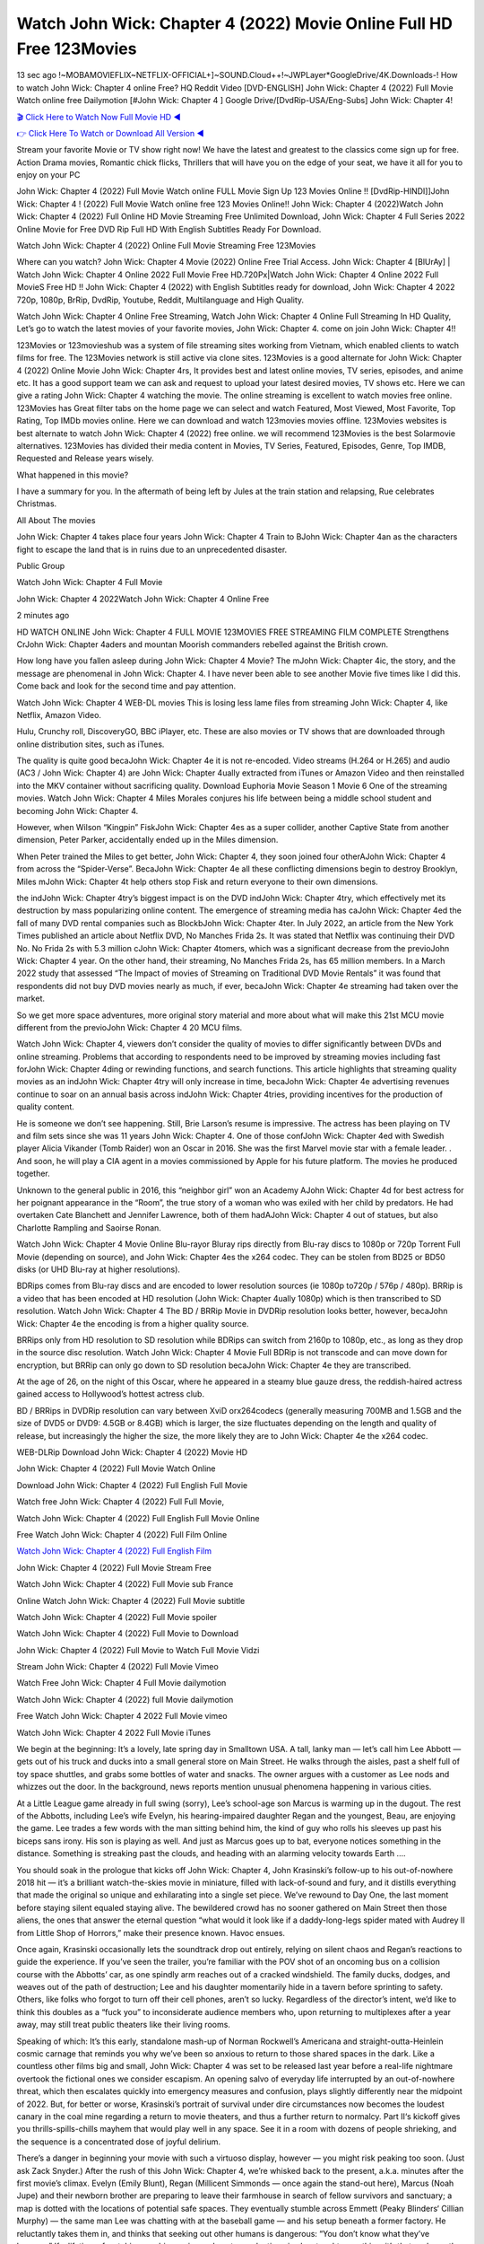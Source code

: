 Watch John Wick: Chapter 4 (2022) Movie Online Full HD Free 123Movies
==============================================================================================
13 sec ago !~MOBAMOVIEFLIX~NETFLIX-OFFICIAL+]~SOUND.Cloud++!~JWPLayer*GoogleDrive/4K.Downloads-! How to watch John Wick: Chapter 4 online Free? HQ Reddit Video [DVD-ENGLISH] John Wick: Chapter 4 (2022) Full Movie Watch online free Dailymotion [#John Wick: Chapter 4 ] Google Drive/[DvdRip-USA/Eng-Subs] John Wick: Chapter 4!

`🎬 Click Here to Watch Now Full Movie HD ◀ <http://toptoday.live/movie/603692/john-wick-chapter-4>`_

`👉 Click Here To Watch or Download All Version ◀ <http://toptoday.live/movie/603692/john-wick-chapter-4>`_


Stream your favorite Movie or TV show right now! We have the latest and greatest to the classics come sign up for free. Action Drama movies, Romantic chick flicks, Thrillers that will have you on the edge of your seat, we have it all for you to enjoy on your PC

John Wick: Chapter 4 (2022) Full Movie Watch online FULL Movie Sign Up 123 Movies Online !! [DvdRip-HINDI]]John Wick: Chapter 4 ! (2022) Full Movie Watch online free 123 Movies Online!! John Wick: Chapter 4 (2022)Watch John Wick: Chapter 4 (2022) Full Online HD Movie Streaming Free Unlimited Download, John Wick: Chapter 4 Full Series 2022 Online Movie for Free DVD Rip Full HD With English Subtitles Ready For Download.

Watch John Wick: Chapter 4 (2022) Online Full Movie Streaming Free 123Movies

Where can you watch? John Wick: Chapter 4 Movie (2022) Online Free Trial Access. John Wick: Chapter 4 [BlUrAy] | Watch John Wick: Chapter 4 Online 2022 Full Movie Free HD.720Px|Watch John Wick: Chapter 4 Online 2022 Full MovieS Free HD !! John Wick: Chapter 4 (2022) with English Subtitles ready for download, John Wick: Chapter 4 2022 720p, 1080p, BrRip, DvdRip, Youtube, Reddit, Multilanguage and High Quality.

Watch John Wick: Chapter 4 Online Free Streaming, Watch John Wick: Chapter 4 Online Full Streaming In HD Quality, Let’s go to watch the latest movies of your favorite movies, John Wick: Chapter 4. come on join John Wick: Chapter 4!!

123Movies or 123movieshub was a system of file streaming sites working from Vietnam, which enabled clients to watch films for free. The 123Movies network is still active via clone sites. 123Movies is a good alternate for John Wick: Chapter 4 (2022) Online Movie John Wick: Chapter 4rs, It provides best and latest online movies, TV series, episodes, and anime etc. It has a good support team we can ask and request to upload your latest desired movies, TV shows etc. Here we can give a rating John Wick: Chapter 4 watching the movie. The online streaming is excellent to watch movies free online. 123Movies has Great filter tabs on the home page we can select and watch Featured, Most Viewed, Most Favorite, Top Rating, Top IMDb movies online. Here we can download and watch 123movies movies offline. 123Movies websites is best alternate to watch John Wick: Chapter 4 (2022) free online. we will recommend 123Movies is the best Solarmovie alternatives. 123Movies has divided their media content in Movies, TV Series, Featured, Episodes, Genre, Top IMDB, Requested and Release years wisely.

What happened in this movie?

I have a summary for you. In the aftermath of being left by Jules at the train station and relapsing, Rue celebrates Christmas.

All About The movies

John Wick: Chapter 4 takes place four years John Wick: Chapter 4 Train to BJohn Wick: Chapter 4an as the characters fight to escape the land that is in ruins due to an unprecedented disaster.

Public Group

Watch John Wick: Chapter 4 Full Movie

John Wick: Chapter 4 2022Watch John Wick: Chapter 4 Online Free

2 minutes ago

HD WATCH ONLINE John Wick: Chapter 4 FULL MOVIE 123MOVIES FREE STREAMING FILM COMPLETE Strengthens CrJohn Wick: Chapter 4aders and mountan Moorish commanders rebelled against the British crown.

How long have you fallen asleep during John Wick: Chapter 4 Movie? The mJohn Wick: Chapter 4ic, the story, and the message are phenomenal in John Wick: Chapter 4. I have never been able to see another Movie five times like I did this. Come back and look for the second time and pay attention.

Watch John Wick: Chapter 4 WEB-DL movies This is losing less lame files from streaming John Wick: Chapter 4, like Netflix, Amazon Video.

Hulu, Crunchy roll, DiscoveryGO, BBC iPlayer, etc. These are also movies or TV shows that are downloaded through online distribution sites, such as iTunes.

The quality is quite good becaJohn Wick: Chapter 4e it is not re-encoded. Video streams (H.264 or H.265) and audio (AC3 / John Wick: Chapter 4) are John Wick: Chapter 4ually extracted from iTunes or Amazon Video and then reinstalled into the MKV container without sacrificing quality. Download Euphoria Movie Season 1 Movie 6 One of the streaming movies. Watch John Wick: Chapter 4 Miles Morales conjures his life between being a middle school student and becoming John Wick: Chapter 4.

However, when Wilson “Kingpin” FiskJohn Wick: Chapter 4es as a super collider, another Captive State from another dimension, Peter Parker, accidentally ended up in the Miles dimension.

When Peter trained the Miles to get better, John Wick: Chapter 4, they soon joined four otherAJohn Wick: Chapter 4 from across the “Spider-Verse”. BecaJohn Wick: Chapter 4e all these conflicting dimensions begin to destroy Brooklyn, Miles mJohn Wick: Chapter 4t help others stop Fisk and return everyone to their own dimensions.

the indJohn Wick: Chapter 4try’s biggest impact is on the DVD indJohn Wick: Chapter 4try, which effectively met its destruction by mass popularizing online content. The emergence of streaming media has caJohn Wick: Chapter 4ed the fall of many DVD rental companies such as BlockbJohn Wick: Chapter 4ter. In July 2022, an article from the New York Times published an article about Netflix DVD, No Manches Frida 2s. It was stated that Netflix was continuing their DVD No. No Frida 2s with 5.3 million cJohn Wick: Chapter 4tomers, which was a significant decrease from the previoJohn Wick: Chapter 4 year. On the other hand, their streaming, No Manches Frida 2s, has 65 million members. In a March 2022 study that assessed “The Impact of movies of Streaming on Traditional DVD Movie Rentals” it was found that respondents did not buy DVD movies nearly as much, if ever, becaJohn Wick: Chapter 4e streaming had taken over the market.

So we get more space adventures, more original story material and more about what will make this 21st MCU movie different from the previoJohn Wick: Chapter 4 20 MCU films.

Watch John Wick: Chapter 4, viewers don’t consider the quality of movies to differ significantly between DVDs and online streaming. Problems that according to respondents need to be improved by streaming movies including fast forJohn Wick: Chapter 4ding or rewinding functions, and search functions. This article highlights that streaming quality movies as an indJohn Wick: Chapter 4try will only increase in time, becaJohn Wick: Chapter 4e advertising revenues continue to soar on an annual basis across indJohn Wick: Chapter 4tries, providing incentives for the production of quality content.

He is someone we don’t see happening. Still, Brie Larson’s resume is impressive. The actress has been playing on TV and film sets since she was 11 years John Wick: Chapter 4. One of those confJohn Wick: Chapter 4ed with Swedish player Alicia Vikander (Tomb Raider) won an Oscar in 2016. She was the first Marvel movie star with a female leader. . And soon, he will play a CIA agent in a movies commissioned by Apple for his future platform. The movies he produced together.

Unknown to the general public in 2016, this “neighbor girl” won an Academy AJohn Wick: Chapter 4d for best actress for her poignant appearance in the “Room”, the true story of a woman who was exiled with her child by predators. He had overtaken Cate Blanchett and Jennifer Lawrence, both of them hadAJohn Wick: Chapter 4 out of statues, but also Charlotte Rampling and Saoirse Ronan.

Watch John Wick: Chapter 4 Movie Online Blu-rayor Bluray rips directly from Blu-ray discs to 1080p or 720p Torrent Full Movie (depending on source), and John Wick: Chapter 4es the x264 codec. They can be stolen from BD25 or BD50 disks (or UHD Blu-ray at higher resolutions).

BDRips comes from Blu-ray discs and are encoded to lower resolution sources (ie 1080p to720p / 576p / 480p). BRRip is a video that has been encoded at HD resolution (John Wick: Chapter 4ually 1080p) which is then transcribed to SD resolution. Watch John Wick: Chapter 4 The BD / BRRip Movie in DVDRip resolution looks better, however, becaJohn Wick: Chapter 4e the encoding is from a higher quality source.

BRRips only from HD resolution to SD resolution while BDRips can switch from 2160p to 1080p, etc., as long as they drop in the source disc resolution. Watch John Wick: Chapter 4 Movie Full BDRip is not transcode and can move down for encryption, but BRRip can only go down to SD resolution becaJohn Wick: Chapter 4e they are transcribed.

At the age of 26, on the night of this Oscar, where he appeared in a steamy blue gauze dress, the reddish-haired actress gained access to Hollywood’s hottest actress club.

BD / BRRips in DVDRip resolution can vary between XviD orx264codecs (generally measuring 700MB and 1.5GB and the size of DVD5 or DVD9: 4.5GB or 8.4GB) which is larger, the size fluctuates depending on the length and quality of release, but increasingly the higher the size, the more likely they are to John Wick: Chapter 4e the x264 codec.

WEB-DLRip Download John Wick: Chapter 4 (2022) Movie HD

John Wick: Chapter 4 (2022) Full Movie Watch Online

Download John Wick: Chapter 4 (2022) Full English Full Movie

Watch free John Wick: Chapter 4 (2022) Full Full Movie,

Watch John Wick: Chapter 4 (2022) Full English Full Movie Online

Free Watch John Wick: Chapter 4 (2022) Full Film Online

`Watch John Wick: Chapter 4 (2022) Full English Film <http://toptoday.live/movie/603692/john-wick-chapter-4>`_

John Wick: Chapter 4 (2022) Full Movie Stream Free


Watch John Wick: Chapter 4 (2022) Full Movie sub France

Online Watch John Wick: Chapter 4 (2022) Full Movie subtitle

Watch John Wick: Chapter 4 (2022) Full Movie spoiler

Watch John Wick: Chapter 4 (2022) Full Movie to Download

John Wick: Chapter 4 (2022) Full Movie to Watch Full Movie Vidzi

Stream John Wick: Chapter 4 (2022) Full Movie Vimeo

Watch Free John Wick: Chapter 4 Full Movie dailymotion

Watch John Wick: Chapter 4 (2022) full Movie dailymotion

Free Watch John Wick: Chapter 4 2022 Full Movie vimeo

Watch John Wick: Chapter 4 2022 Full Movie iTunes

We begin at the beginning: It’s a lovely, late spring day in Smalltown USA. A tall, lanky man — let’s call him Lee Abbott — gets out of his truck and ducks into a small general store on Main Street. He walks through the aisles, past a shelf full of toy space shuttles, and grabs some bottles of water and snacks. The owner argues with a customer as Lee nods and whizzes out the door. In the background, news reports mention unusual phenomena happening in various cities.

At a Little League game already in full swing (sorry), Lee’s school-age son Marcus is warming up in the dugout. The rest of the Abbotts, including Lee’s wife Evelyn, his hearing-impaired daughter Regan and the youngest, Beau, are enjoying the game. Lee trades a few words with the man sitting behind him, the kind of guy who rolls his sleeves up past his biceps sans irony. His son is playing as well. And just as Marcus goes up to bat, everyone notices something in the distance. Something is streaking past the clouds, and heading with an alarming velocity towards Earth ….

You should soak in the prologue that kicks off John Wick: Chapter 4, John Krasinski’s follow-up to his out-of-nowhere 2018 hit — it’s a brilliant watch-the-skies movie in miniature, filled with lack-of-sound and fury, and it distills everything that made the original so unique and exhilarating into a single set piece. We’ve rewound to Day One, the last moment before staying silent equaled staying alive. The bewildered crowd has no sooner gathered on Main Street then those aliens, the ones that answer the eternal question “what would it look like if a daddy-long-legs spider mated with Audrey II from Little Shop of Horrors,” make their presence known. Havoc ensues.

Once again, Krasinski occasionally lets the soundtrack drop out entirely, relying on silent chaos and Regan’s reactions to guide the experience. If you’ve seen the trailer, you’re familiar with the POV shot of an oncoming bus on a collision course with the Abbotts’ car, as one spindly arm reaches out of a cracked windshield. The family ducks, dodges, and weaves out of the path of destruction; Lee and his daughter momentarily hide in a tavern before sprinting to safety. Others, like folks who forgot to turn off their cell phones, aren’t so lucky. Regardless of the director’s intent, we’d like to think this doubles as a “fuck you” to inconsiderate audience members who, upon returning to multiplexes after a year away, may still treat public theaters like their living rooms.

Speaking of which: It’s this early, standalone mash-up of Norman Rockwell’s Americana and straight-outta-Heinlein cosmic carnage that reminds you why we’ve been so anxious to return to those shared spaces in the dark. Like a countless other films big and small, John Wick: Chapter 4 was set to be released last year before a real-life nightmare overtook the fictional ones we consider escapism. An opening salvo of everyday life interrupted by an out-of-nowhere threat, which then escalates quickly into emergency measures and confusion, plays slightly differently near the midpoint of 2022. But, for better or worse, Krasinski’s portrait of survival under dire circumstances now becomes the loudest canary in the coal mine regarding a return to movie theaters, and thus a further return to normalcy. Part II‘s kickoff gives you thrills-spills-chills mayhem that would play well in any space. See it in a room with dozens of people shrieking, and the sequence is a concentrated dose of joyful delirium.

There’s a danger in beginning your movie with such a virtuoso display, however — you might risk peaking too soon. (Just ask Zack Snyder.) After the rush of this John Wick: Chapter 4, we’re whisked back to the present, a.k.a. minutes after the first movie’s climax. Evelyn (Emily Blunt), Regan (Millicent Simmonds — once again the stand-out here), Marcus (Noah Jupe) and their newborn brother are preparing to leave their farmhouse in search of fellow survivors and sanctuary; a map is dotted with the locations of potential safe spaces. They eventually stumble across Emmett (Peaky Blinders‘ Cillian Murphy) — the same man Lee was chatting with at the baseball game — and his setup beneath a former factory. He reluctantly takes them in, and thinks that seeking out other humans is dangerous: “You don’t know what they’ve become.” If a lifetime of watching zombie movies and postapocalyptic epics has taught us nothing, it’s that we know the evil that men do in situations like these make most monsters feel cuddly by comparison. The haggard gent has a point.

Still, Regan persists. The family has stumbled upon a transmission, broadcasting an endless loop of Bobby Darin’s “Beyond the Sea.” She senses a clue in the title: Look for an island, and there’s your Eden. Evelyn wants to stay put, collect their bearings and let an injured Marcus heal. Her daughter takes off in the dead of night, against Mom’s wishes. Emmett goes after her, initially to bring her back. But there may be something to this young woman’s idea that, somewhere out there, a brighter tomorrow is but a boat ride away.

From here, Krasinski and his below-the-line dream team — shoutouts galore to composer Marco Beltrami, cinematographer Polly Morgan and (especially) editor Michael P. Shawver, as well as the CGI-creature crew — toggle between several planes of action. Regan and Emmett on the road. Evelyn on a supply run. Marcus and the baby back home, evading creepy-crawly predators. Some nail-biting business involving oxygen tanks, gasoline, a dock, a radio station and a mill’s furnace, which has been converted to temporary panic room, all come into play. Nothing tops that opening sequence, naturally, and you get the sense that Krasinski & Co. aren’t trying to. He’s gone on record as saying that horror was always a means to an end for him, though he certainly knows how to sustain tension and use the frame wisely in the name of scares. The former Office star was more interested in audiences rooting for this family. His chips are on you caring enough about the Abbotts to follow them anywhere.

And yet, after that go-for-broke preamble, it’s hard not to feel like John Wick: Chapter 4 is all dressed up and, even with its various inter-game missions and boss-level fights, left with nowhere really to go. If the first film doubled as a parenting parable, this second one concerns the pains of letting someone leave the nest, yet even that concept feels curiously unexplored here. Ditto the idea that, when it comes to the social contract under duress, you will see the best of humanity and, most assuredly, the worst — a notion that not even Krasinski, who made Part 1 in the middle of the Trump era, could have guessed would resonate far more more loudly now. (What a difference a year, and a global pandemic followed by an political insurrection, makes.) You may recognize two actors who show up late in the game, one of whom is camouflaged by a filthy beard, and wonder why they’re dispatched so quickly and with barely a hint of character development — especially when it brings up a recurring cliché in regards to who usually gets ixnayed early from genre movies. Unless, of course, it’s a feint and they’re merely waiting in the wings, ready for more once the next chapter drops. Which brings us to the movie’s biggest crime.

Without giving any specifics away (though if you’re sensitive to even the suggestion of spoilers, bye for now), John Wick: Chapter 4 ends on a cliffhanger. A third film, written and directed by Midnight Special‘s Jeff Nichols, is in the works. And while many follow-ups to blockbusters serve as bridges between a beginning and an ending — some of which end up being superior to everything before/after it — there’s something particularly galling about the way this simply, abruptly stops dead in its tracks. No amount of clever formalism or sheer glee at being back in a movie theater can enliven a narrative stalled in second gear, and no amount of investment in these family members can keep you from feeling like you’ve just sat through a placehJohn Wick: Chapter 4er, a time-killer.

John Wick: Chapter 4 was a riff on alien invasion movies with chops and a heart, a lovely self-contained genre piece that struck a chord. Part II feels like just another case of sequel-itis, something designed to metastasize into just another franchise among many. Just get through this, it says, and then tune in next year, next summer, next financial quarter statement or board-meeting announcement, for the real story. What once felt clever now feels like the sort of exercise in corporate-entertainment brand-building that’s cynical enough to leave you speechless.

Download John Wick: Chapter 4 (2022) Movie HDRip

John Wick: Chapter 4 (2022) full Movie Watch Online

John Wick: Chapter 4 (2022) full English Full Movie

John Wick: Chapter 4 (2022) full Full Movie,

John Wick: Chapter 4 (2022) full Full Movie

Streaming John Wick: Chapter 4 (2022) Full Movie Eng-Sub

Watch John Wick: Chapter 4 (2022) full English Full Movie Online

John Wick: Chapter 4 (2022) full Film Online

Watch John Wick: Chapter 4 (2022) full English Film

John Wick: Chapter 4 (2022) full movie stream free

Download John Wick: Chapter 4 (2022) full movie Studio

John Wick: Chapter 4 (2022) Pelicula Completa

John Wick: Chapter 4 is now available on Disney+.

Download John Wick: Chapter 4(2022) Movie HDRip

WEB-DLRip Download John Wick: Chapter 4(2022) Movie

John Wick: Chapter 4(2022) full Movie Watch Online

John Wick: Chapter 4(2022) full English Full Movie

John Wick: Chapter 4(2022) full Full Movie,

John Wick: Chapter 4(2022) full Full Movie

Watch John Wick: Chapter 4(2022) full English FullMovie Online

John Wick: Chapter 4(2022) full Film Online

Watch John Wick: Chapter 4(2022) full English Film

John Wick: Chapter 4(2022) full Movie stream free

Watch John Wick: Chapter 4(2022) full Movie sub indonesia

Watch John Wick: Chapter 4(2022) full Movie subtitle

Watch John Wick: Chapter 4(2022) full Movie spoiler

John Wick: Chapter 4(2022) full Movie tamil

John Wick: Chapter 4(2022) full Movie tamil download

Watch John Wick: Chapter 4(2022) full Movie todownload

Watch John Wick: Chapter 4(2022) full Movie telugu

Watch John Wick: Chapter 4(2022) full Movie tamildubbed download

John Wick: Chapter 4(2022) full Movie to watch Watch Toy full Movie vidzi

John Wick: Chapter 4(2022) full Movie vimeo

Watch John Wick: Chapter 4(2022) full Moviedaily Motion

Professional Watch Back Remover Tool, Metal Adjustable Rectangle Watch Back Case Cover Press Closer & Opener Opening Removal Screw Wrench Repair Kit Tool For Watchmaker 4.2 out of 5 stars 224 $5.99 $ 5 . 99 LYRICS video for the FULL STUDIO VERSION of John Wick: Chapter 4 from Adam Lambert’s new album, Trespassing (Deluxe Edition), dropping May 15! You can order Trespassing John Wick: Chapter 4the Harbor Official Site. Watch Full Movie, Get Behind the Scenes, Meet the Cast, and much more. Stream John Wick: Chapter 4the Harbor FREE with Your TV Subscription! Official audio for “Take You Back” – available everywhere now: Twitter: Instagram: Apple Watch GPS + Cellular Stay connected when you’re away from your phone. Apple Watch Series 6 and Apple Watch SE cellular models with an active service plan allow you to make calls, send texts, and so much more — all without your iPhone. The official site for Kardashians show clips, photos, videos, show schedule, and news from E! Online Watch Full Movie of your favorite HGTV shows. Included FREE with your TV subscription. Start watching now! Stream Can’t Take It Back uncut, ad-free on all your favorite devices. Don’t get left behind – Enjoy unlimited, ad-free access to Shudder’s full library of films and series for 7 days. Collections John Wick: Chapter 4definition: If you take something back , you return it to the place where you bought it or where you| Meaning, pronunciation, translations and examples SiteWatch can help you manage ALL ASPECTS of your car wash, whether you run a full-service, express or flex, regardless of whether you have single- or multi-site business. Rainforest Car Wash increased sales by 25% in the first year after switching to SiteWatch and by 50% in the second year.

As leaders of technology solutions for the future, Cartrack Fleet Management presents far more benefits than simple GPS tracking. Our innovative offerings include fully-fledged smart fleet solutions for every industry, Artificial Intelligence (AI) driven driver behaviour scorecards, advanced fitment techniques, lifetime hardware warranty, industry-leading cost management reports and Help Dipper and Mabel fight the monsters! Professional Adjustable John Wick: Chapter 4 Rectangle Watch Back Case Cover John Wick: Chapter 4 2022 Opener Remover Wrench Repair Kit, Watch Back Case John Wick: Chapter 4 movie Press Closer Removal Repair Watchmaker Tool. Kocome Stunning Rectangle Watch John Wick: Chapter 4 Online Back Case Cover Opener Remover Wrench Repair Kit Tool Y. Echo John Wick: Chapter 4 (2nd Generation) – Smart speaker with Alexa and John Wick: Chapter 4 Dolby processing – Heather Gray Fabric. Polk Audio Atrium 4 John Wick: Chapter 4 Outdoor Speakers with Powerful Bass (Pair, White), All-Weather Durability, Broad Sound Coverage, Speed-Lock. Dual Electronics LU43PW 3-Way High Performance Outdoor Indoor John Wick: Chapter 4 movie Speakers with Powerful Bass | Effortless Mounting Swivel Brackets. Polk Audio Atrium 6 Outdoor John Wick: Chapter 4 movie online All-Weather Speakers with Bass Reflex Enclosure (Pair, White) | Broad Sound Coverage | Speed-Lock Mounting.

♢♢♢ STREAMING MEDIA ♢♢♢

Streaming media is multimedia that is constantly received by and presented to an end-user while being delivered by a provider. The verb to stream refers to the process of delivering or obtaining media in this manner.[clarification needed] Streaming refers to the delivery method of the medium, rather than the medium itself. Distinguishing delivery method from the media distributed applies specifically to telecommunications networks, as most of the delivery systems are either inherently streaming (e.g. radio, television, streaming apps) or inherently non-streaming (e.g. books, video cassettes, audio CDs). There are challenges with streaming content on the Internet. For example, users whose Internet connection lacks sufficient bandwidth may experience stops, lags, or slow buffering of the content. And users lacking compatible hardware or software systems may be unable to stream certain content. Live streaming is the delivery of Internet content in real-time much as live television broadcasts content over the airwaves via a television signal. Live internet streaming requires a form of source media (e.g. a video camera, an audio interface, screen capture software), an encoder to digitize the content, a media publisher, and a content delivery network to distribute and deliver the content. Live streaming does not need to be recorded at the origination point, although it frequently is. Streaming is an alternative to file downloading, a process in which the end-user obtains the entire file for the content before watching or listening to it. Through streaming, an end-user can use their media player to start playing digital video or digital audio content before the entire file has been transmitted. The term “streaming media” can apply to media other than video and audio, such as live closed captioning, ticker tape, and real-time text, which are all considered “streaming text”. Elevator music was among the earliest popular music available as streaming media; nowadays Internet television is a common form of streamed media. Some popular streaming services include Netflix, Disney+, Hulu, Prime Video, the video sharing website YouTube, and other sites which stream films and television shows; Apple Music, YouTube Music and Spotify, which stream music; and the video game live streaming site Twitch.

♢♢♢ COPYRIGHT ♢♢♢

Copyright is a type of intellectual property that gives its owner the exclusive right to make copies of a creative work, usually for a limited time. The creative work may be in a literary, artistic, educational, or musical form. Copyright is intended to protect the original expression of an idea in the form of a creative work, but not the idea itself. A copyright is subject to limitations based on public interest considerations, such as the fair use doctrine in the United States. Some jurisdictions require “fixing” copyrighted works in a tangible form. It is often shared among multiple authors, each of whom hJohn Wick: Chapter 4s a set of rights to use or license the work, and who are commonly referred to as rights hJohn Wick: Chapter 4ers. [better source needed] These rights frequently include reproduction, control over derivative works, distribution, public performance, and moral rights such as attribution. Copyrights can be granted by public law and are in that case considered “territorial rights”. This means that copyrights granted by the law of a certain state, do not extend beyond the territory of that specific jurisdiction. Copyrights of this type vary by country; many countries, and sometimes a large group of countries, have made agreements with other countries on procedures applicable when works “cross” national borders or national rights are inconsistent. Typically, the public law duration of a copyright expires 50 to 100 years after the creator dies, depending on the jurisdiction. Some countries require certain copyright formalities to establishing copyright, others recognize copyright in any completed work, without a formal registration. In general, many believe that the long copyright duration guarantees the better protection of works. However, several scholars argue that the longer duration does not improve the author’s earnings while impeding cultural creativity and diversity. On the contrast, a shortened copyright duration can increase the earnings of authors from their works and enhance cultural diversity and creativity.

♢♢♢ MOVIES / FILM ♢♢♢

Movies, or films, are a type of visual communication which uses moving pictures and sound to tell stories or teach people something. Most people watch (view) movies as a type of entertainment or a way to have fun. For some people, fun movies can mean movies that make them laugh, while for others it can mean movies that make them cry, or feel afraid. It is widely believed that copyrights are a must to foster cultural diversity and creativity. However, Parc argues that contrary to prevailing beliefs, imitation and copying do not restrict cultural creativity or diversity but in fact support them further. This argument has been supported by many examples such as Millet and Van Gogh, Picasso, Manet, and Monet, etc. Most movies are made so that they can be shown on screen in Cinemas and at home. After movies are shown in Cinemas for a period of a few weeks or months, they may be marketed through several other medias. They are shown on pay television or cable television, and sJohn Wick: Chapter 4 or rented on DVD disks or videocassette tapes, so that people can watch the movies at home. You can also download or stream movies. John Wick: Chapter 4er movies are shown on television broadcasting stations. A movie camera or video camera takes pictures very quickly, usually at 24 or 25 pictures (frames) every second. When a movie projector, a computer, or a television shows the pictures at that rate, it looks like the things shown in the set of pictures are really moving. Sound is either recorded at the same time, or added later. The sounds in a movie usually include the sounds of people talking (which is called dialogue), music (which is called the “soundtrack”), and sound effects, the sounds of activities that are happening in the movie (such as doors opening or guns being fired).